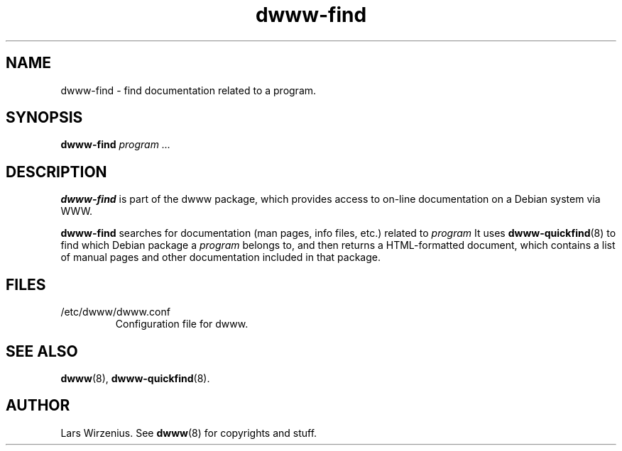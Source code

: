 .\" "@(#)dwww:$Id: dwww-find.8,v 1.3 2002/01/29 00:26:23 robert Exp $"
.\"
.TH dwww-find 8 "January 29th, 2002" "dwww 1.7.1" "Debian"
.SH NAME
dwww\-find \- find documentation related to a program.
.SH SYNOPSIS
.BI "dwww-find" " program"
.I ...
.SH DESCRIPTION
.B dwww-find
is part of the dwww package,
which provides access to on-line documentation on a Debian system via WWW.
.PP
.B dwww-find
searches for documentation  (man pages, info files, etc.) related to
.I program
It uses
.BR dwww-quickfind (8)
to find which Debian package a
.I program
belongs to, and then returns a HTML-formatted document, which contains
a list of manual pages and other documentation included in that package.
.SH FILES
.IP /etc/dwww/dwww.conf
Configuration file for dwww.
.SH "SEE ALSO"
.BR dwww (8),
.BR dwww-quickfind (8).
.SH AUTHOR
Lars Wirzenius.
See
.BR dwww (8)
for copyrights and stuff.

